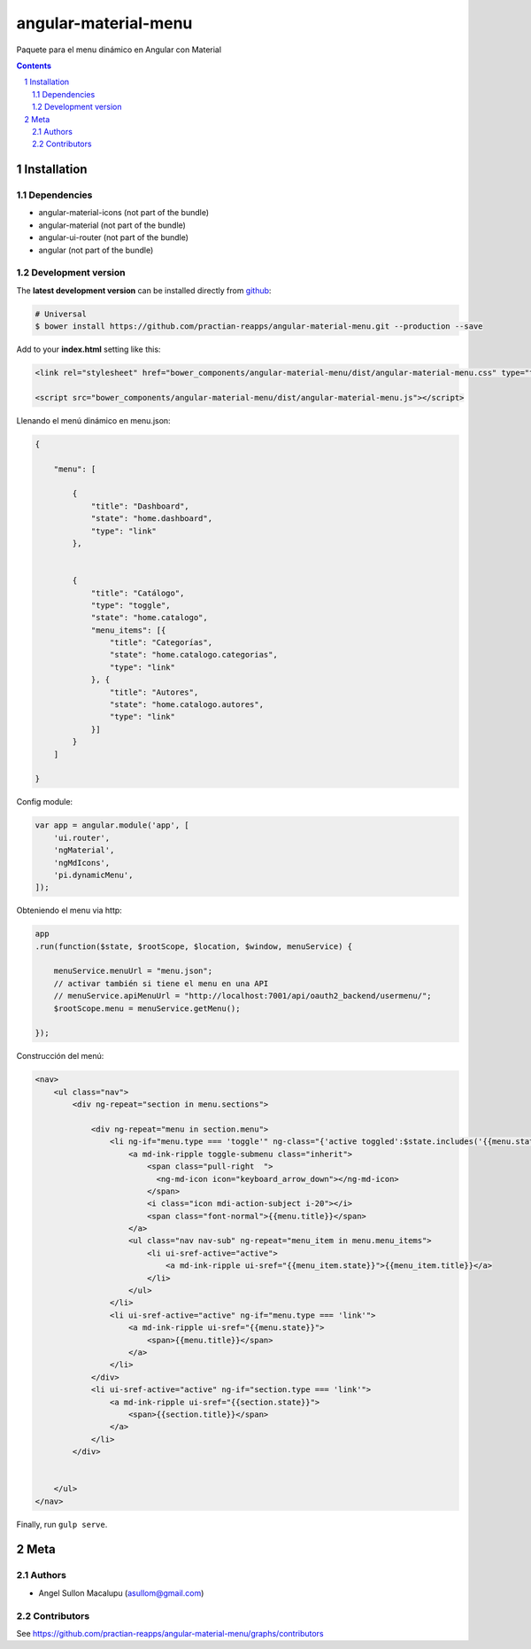 ########################################
angular-material-menu
########################################

.. class:: no-web

    Paquete para el menu dinámico en Angular con Material 



    .. image:: https://github.com/.. .png
        :alt: angular-material-menu
        :width: 100%
        :align: center



.. contents::

.. section-numbering::

.. raw:: pdf

   PageBreak oneColumn


============
Installation
============

-------------------
Dependencies
-------------------
- angular-material-icons (not part of the bundle)
- angular-material (not part of the bundle)
- angular-ui-router (not part of the bundle)
- angular (not part of the bundle)

-------------------
Development version
-------------------


The **latest development version** can be installed directly from github_:

.. code-block:: bash
    
    # Universal
    $ bower install https://github.com/practian-reapps/angular-material-menu.git --production --save


Add to your **index.html** setting like this:

.. code-block:: html

    <link rel="stylesheet" href="bower_components/angular-material-menu/dist/angular-material-menu.css" type="text/css" />
    
    <script src="bower_components/angular-material-menu/dist/angular-material-menu.js"></script>

Llenando el menú dinámico en menu.json:

.. code-block:: js

    {

        "menu": [

            {
                "title": "Dashboard",
                "state": "home.dashboard",
                "type": "link"
            },


            {
                "title": "Catálogo",
                "type": "toggle",
                "state": "home.catalogo",
                "menu_items": [{
                    "title": "Categorías",
                    "state": "home.catalogo.categorias",
                    "type": "link"
                }, {
                    "title": "Autores",
                    "state": "home.catalogo.autores",
                    "type": "link"
                }]
            }
        ]

    }


 


Config module:

.. code-block:: js

    var app = angular.module('app', [
        'ui.router',
        'ngMaterial',
        'ngMdIcons',
        'pi.dynamicMenu',
    ]);

Obteniendo el menu via http:

.. code-block:: js
    
    app
    .run(function($state, $rootScope, $location, $window, menuService) {

        menuService.menuUrl = "menu.json";
        // activar también si tiene el menu en una API 
        // menuService.apiMenuUrl = "http://localhost:7001/api/oauth2_backend/usermenu/"; 
        $rootScope.menu = menuService.getMenu();

    });




Construcción del menú:

.. code-block:: html

    <nav>
        <ul class="nav">
            <div ng-repeat="section in menu.sections">
                
                <div ng-repeat="menu in section.menu">
                    <li ng-if="menu.type === 'toggle'" ng-class="{'active toggled':$state.includes('{{menu.state}}')}">
                        <a md-ink-ripple toggle-submenu class="inherit">
                            <span class="pull-right  ">
                              <ng-md-icon icon="keyboard_arrow_down"></ng-md-icon>
                            </span>
                            <i class="icon mdi-action-subject i-20"></i>
                            <span class="font-normal">{{menu.title}}</span>
                        </a>
                        <ul class="nav nav-sub" ng-repeat="menu_item in menu.menu_items">
                            <li ui-sref-active="active">
                                <a md-ink-ripple ui-sref="{{menu_item.state}}">{{menu_item.title}}</a>
                            </li>
                        </ul>
                    </li>
                    <li ui-sref-active="active" ng-if="menu.type === 'link'">
                        <a md-ink-ripple ui-sref="{{menu.state}}">
                            <span>{{menu.title}}</span>
                        </a>
                    </li>
                </div>
                <li ui-sref-active="active" ng-if="section.type === 'link'">
                    <a md-ink-ripple ui-sref="{{section.state}}">
                        <span>{{section.title}}</span>
                    </a>
                </li>
            </div>


        </ul>
    </nav>

Finally, run ``gulp serve``.




====
Meta
====

-------
Authors
-------

- Angel Sullon Macalupu (asullom@gmail.com)



-------
Contributors
-------

See https://github.com/practian-reapps/angular-material-menu/graphs/contributors

.. _github: https://github.com/practian-reapps/angular-material-menu
.. _Django: https://www.djangoproject.com
.. _Django REST Framework: http://www.django-rest-framework.org
.. _Django OAuth Toolkit: https://django-oauth-toolkit.readthedocs.io
.. _oauth2_backend: https://github.com/practian-reapps/django-oauth2-backend
.. _Authorization server: https://github.com/practian-ioteca-project/oauth2_backend_service
.. _OAuth 2 Server Libraries: https://oauth.net/code
.. _Django backend utils: https://github.com/practian-reapps/django-backend-utils/blob/master/backend_utils/menu.py







